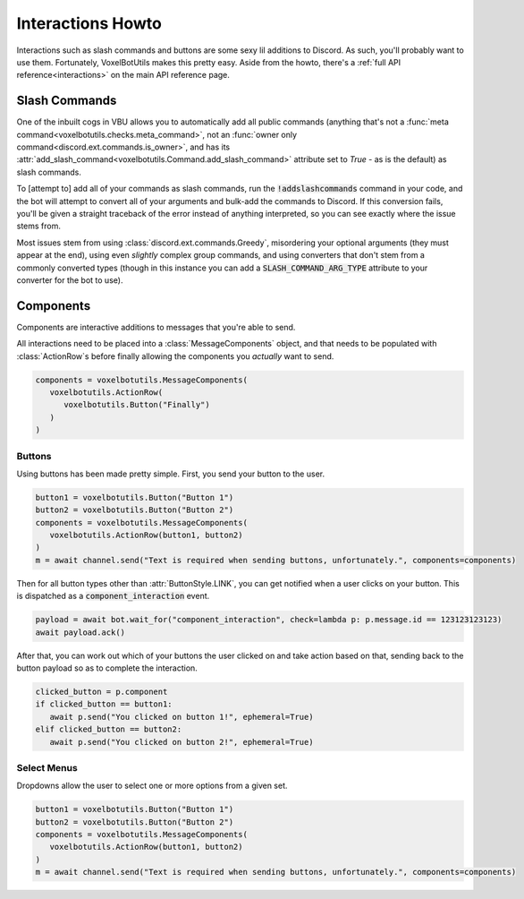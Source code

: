 Interactions Howto
##########################################

Interactions such as slash commands and buttons are some sexy lil additions to Discord. As such, you'll probably want to use them. Fortunately, VoxelBotUtils makes this pretty easy. Aside from the howto, there's a :ref:`full API reference<interactions>` on the main API reference page.

Slash Commands
------------------------------------------

One of the inbuilt cogs in VBU allows you to automatically add all public commands (anything that's not a :func:`meta command<voxelbotutils.checks.meta_command>`, not an :func:`owner only command<discord.ext.commands.is_owner>`, and has its :attr:`add_slash_command<voxelbotutils.Command.add_slash_command>` attribute set to `True` - as is the default) as slash commands.

To [attempt to] add all of your commands as slash commands, run the :code:`!addslashcommands` command in your code, and the bot will attempt to convert all of your arguments and bulk-add the commands to Discord. If this conversion fails, you'll be given a straight traceback of the error instead of anything interpreted, so you can see exactly where the issue stems from.

Most issues stem from using :class:`discord.ext.commands.Greedy`, misordering your optional arguments (they must appear at the end), using even *slightly* complex group commands, and using converters that don't stem from a commonly converted types (though in this instance you can add a :code:`SLASH_COMMAND_ARG_TYPE` attribute to your converter for the bot to use).

Components
------------------------------------------

Components are interactive additions to messages that you're able to send.

All interactions need to be placed into a :class:`MessageComponents` object, and that needs to be populated with :class:`ActionRow`s before finally allowing the components you *actually* want to send.

.. code-block:: python

   components = voxelbotutils.MessageComponents(
      voxelbotutils.ActionRow(
         voxelbotutils.Button("Finally")
      )
   )

Buttons
^^^^^^^^^^^^^^^^^^^^^^^^^^^^^^^^^^^^^^^^^^

Using buttons has been made pretty simple. First, you send your button to the user.

.. code-block:: python

   button1 = voxelbotutils.Button("Button 1")
   button2 = voxelbotutils.Button("Button 2")
   components = voxelbotutils.MessageComponents(
      voxelbotutils.ActionRow(button1, button2)
   )
   m = await channel.send("Text is required when sending buttons, unfortunately.", components=components)

Then for all button types other than :attr:`ButtonStyle.LINK`, you can get notified when a user clicks on your button. This is dispatched as a :code:`component_interaction` event.

.. code-block:: python

   payload = await bot.wait_for("component_interaction", check=lambda p: p.message.id == 123123123123)
   await payload.ack()

After that, you can work out which of your buttons the user clicked on and take action based on that, sending back to the button payload so as to complete the interaction.

.. code-block:: python

   clicked_button = p.component
   if clicked_button == button1:
      await p.send("You clicked on button 1!", ephemeral=True)
   elif clicked_button == button2:
      await p.send("You clicked on button 2!", ephemeral=True)

Select Menus
^^^^^^^^^^^^^^^^^^^^^^^^^^^^^^^^^^^^^^^^^^

Dropdowns allow the user to select one or more options from a given set.

.. code-block:: python

   button1 = voxelbotutils.Button("Button 1")
   button2 = voxelbotutils.Button("Button 2")
   components = voxelbotutils.MessageComponents(
      voxelbotutils.ActionRow(button1, button2)
   )
   m = await channel.send("Text is required when sending buttons, unfortunately.", components=components)
